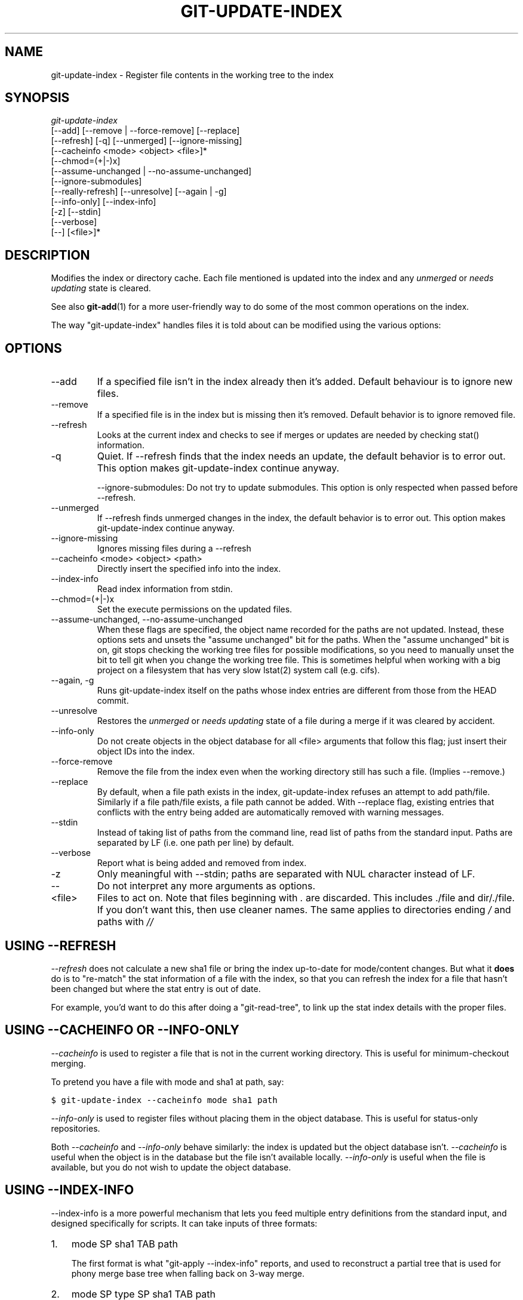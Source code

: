 .\" ** You probably do not want to edit this file directly **
.\" It was generated using the DocBook XSL Stylesheets (version 1.69.1).
.\" Instead of manually editing it, you probably should edit the DocBook XML
.\" source for it and then use the DocBook XSL Stylesheets to regenerate it.
.TH "GIT\-UPDATE\-INDEX" "1" "05/29/2008" "Git 1.5.6.rc0.46.gd2b3" "Git Manual"
.\" disable hyphenation
.nh
.\" disable justification (adjust text to left margin only)
.ad l
.SH "NAME"
git\-update\-index \- Register file contents in the working tree to the index
.SH "SYNOPSIS"
.sp
.nf
\fIgit\-update\-index\fR
             [\-\-add] [\-\-remove | \-\-force\-remove] [\-\-replace]
             [\-\-refresh] [\-q] [\-\-unmerged] [\-\-ignore\-missing]
             [\-\-cacheinfo <mode> <object> <file>]*
             [\-\-chmod=(+|\-)x]
             [\-\-assume\-unchanged | \-\-no\-assume\-unchanged]
             [\-\-ignore\-submodules]
             [\-\-really\-refresh] [\-\-unresolve] [\-\-again | \-g]
             [\-\-info\-only] [\-\-index\-info]
             [\-z] [\-\-stdin]
             [\-\-verbose]
             [\-\-] [<file>]*
.fi
.SH "DESCRIPTION"
Modifies the index or directory cache. Each file mentioned is updated into the index and any \fIunmerged\fR or \fIneeds updating\fR state is cleared.

See also \fBgit\-add\fR(1) for a more user\-friendly way to do some of the most common operations on the index.

The way "git\-update\-index" handles files it is told about can be modified using the various options:
.SH "OPTIONS"
.TP
\-\-add
If a specified file isn't in the index already then it's added. Default behaviour is to ignore new files.
.TP
\-\-remove
If a specified file is in the index but is missing then it's removed. Default behavior is to ignore removed file.
.TP
\-\-refresh
Looks at the current index and checks to see if merges or updates are needed by checking stat() information.
.TP
\-q
Quiet. If \-\-refresh finds that the index needs an update, the default behavior is to error out. This option makes git\-update\-index continue anyway.

\-\-ignore\-submodules: Do not try to update submodules. This option is only respected when passed before \-\-refresh.
.TP
\-\-unmerged
If \-\-refresh finds unmerged changes in the index, the default behavior is to error out. This option makes git\-update\-index continue anyway.
.TP
\-\-ignore\-missing
Ignores missing files during a \-\-refresh
.TP
\-\-cacheinfo <mode> <object> <path>
Directly insert the specified info into the index.
.TP
\-\-index\-info
Read index information from stdin.
.TP
\-\-chmod=(+|\-)x
Set the execute permissions on the updated files.
.TP
\-\-assume\-unchanged, \-\-no\-assume\-unchanged
When these flags are specified, the object name recorded for the paths are not updated. Instead, these options sets and unsets the "assume unchanged" bit for the paths. When the "assume unchanged" bit is on, git stops checking the working tree files for possible modifications, so you need to manually unset the bit to tell git when you change the working tree file. This is sometimes helpful when working with a big project on a filesystem that has very slow lstat(2) system call (e.g. cifs).
.TP
\-\-again, \-g
Runs git\-update\-index itself on the paths whose index entries are different from those from the HEAD commit.
.TP
\-\-unresolve
Restores the \fIunmerged\fR or \fIneeds updating\fR state of a file during a merge if it was cleared by accident.
.TP
\-\-info\-only
Do not create objects in the object database for all <file> arguments that follow this flag; just insert their object IDs into the index.
.TP
\-\-force\-remove
Remove the file from the index even when the working directory still has such a file. (Implies \-\-remove.)
.TP
\-\-replace
By default, when a file path exists in the index, git\-update\-index refuses an attempt to add path/file. Similarly if a file path/file exists, a file path cannot be added. With \-\-replace flag, existing entries that conflicts with the entry being added are automatically removed with warning messages.
.TP
\-\-stdin
Instead of taking list of paths from the command line, read list of paths from the standard input. Paths are separated by LF (i.e. one path per line) by default.
.TP
\-\-verbose
Report what is being added and removed from index.
.TP
\-z
Only meaningful with \-\-stdin; paths are separated with NUL character instead of LF.
.TP
\-\-
Do not interpret any more arguments as options.
.TP
<file>
Files to act on. Note that files beginning with \fI.\fR are discarded. This includes ./file and dir/./file. If you don't want this, then use cleaner names. The same applies to directories ending \fI/\fR and paths with \fI//\fR
.SH "USING \-\-REFRESH"
\fI\-\-refresh\fR does not calculate a new sha1 file or bring the index up\-to\-date for mode/content changes. But what it \fBdoes\fR do is to "re\-match" the stat information of a file with the index, so that you can refresh the index for a file that hasn't been changed but where the stat entry is out of date.

For example, you'd want to do this after doing a "git\-read\-tree", to link up the stat index details with the proper files.
.SH "USING \-\-CACHEINFO OR \-\-INFO\-ONLY"
\fI\-\-cacheinfo\fR is used to register a file that is not in the current working directory. This is useful for minimum\-checkout merging.

To pretend you have a file with mode and sha1 at path, say:
.sp
.nf
.ft C
$ git\-update\-index \-\-cacheinfo mode sha1 path
.ft

.fi
\fI\-\-info\-only\fR is used to register files without placing them in the object database. This is useful for status\-only repositories.

Both \fI\-\-cacheinfo\fR and \fI\-\-info\-only\fR behave similarly: the index is updated but the object database isn't. \fI\-\-cacheinfo\fR is useful when the object is in the database but the file isn't available locally. \fI\-\-info\-only\fR is useful when the file is available, but you do not wish to update the object database.
.SH "USING \-\-INDEX\-INFO"
\-\-index\-info is a more powerful mechanism that lets you feed multiple entry definitions from the standard input, and designed specifically for scripts. It can take inputs of three formats:
.TP 3
1.
mode SP sha1 TAB path

The first format is what "git\-apply \-\-index\-info" reports, and used to reconstruct a partial tree that is used for phony merge base tree when falling back on 3\-way merge.
.TP
2.
mode SP type SP sha1 TAB path

The second format is to stuff git\-ls\-tree output into the index file.
.TP
3.
mode SP sha1 SP stage TAB path

This format is to put higher order stages into the index file and matches git\-ls\-files \-\-stage output.

To place a higher stage entry to the index, the path should first be removed by feeding a mode=0 entry for the path, and then feeding necessary input lines in the third format.

For example, starting with this index:
.sp
.nf
.ft C
$ git ls\-files \-s
100644 8a1218a1024a212bb3db30becd860315f9f3ac52 0       frotz
.ft

.fi
you can feed the following input to \-\-index\-info:
.sp
.nf
.ft C
$ git update\-index \-\-index\-info
0 0000000000000000000000000000000000000000      frotz
100644 8a1218a1024a212bb3db30becd860315f9f3ac52 1       frotz
100755 8a1218a1024a212bb3db30becd860315f9f3ac52 2       frotz
.ft

.fi
The first line of the input feeds 0 as the mode to remove the path; the SHA1 does not matter as long as it is well formatted. Then the second and third line feeds stage 1 and stage 2 entries for that path. After the above, we would end up with this:
.sp
.nf
.ft C
$ git ls\-files \-s
100644 8a1218a1024a212bb3db30becd860315f9f3ac52 1       frotz
100755 8a1218a1024a212bb3db30becd860315f9f3ac52 2       frotz
.ft

.fi
.SH "USING \(lqASSUME UNCHANGED\(rq BIT"
Many operations in git depend on your filesystem to have an efficient lstat(2) implementation, so that st_mtime information for working tree files can be cheaply checked to see if the file contents have changed from the version recorded in the index file. Unfortunately, some filesystems have inefficient lstat(2). If your filesystem is one of them, you can set "assume unchanged" bit to paths you have not changed to cause git not to do this check. Note that setting this bit on a path does not mean git will check the contents of the file to see if it has changed \(em it makes git to omit any checking and assume it has \fBnot\fR changed. When you make changes to working tree files, you have to explicitly tell git about it by dropping "assume unchanged" bit, either before or after you modify them.

In order to set "assume unchanged" bit, use \-\-assume\-unchanged option. To unset, use \-\-no\-assume\-unchanged.

The command looks at core.ignorestat configuration variable. When this is true, paths updated with git\-update\-index paths\&... and paths updated with other git commands that update both index and working tree (e.g. git\-apply \-\-index, git\-checkout\-index \-u, and git\-read\-tree \-u) are automatically marked as "assume unchanged". Note that "assume unchanged" bit is \fBnot\fR set if git\-update\-index \-\-refresh finds the working tree file matches the index (use git\-update\-index \-\-really\-refresh if you want to mark them as "assume unchanged").
.SH "EXAMPLES"
To update and refresh only the files already checked out:
.sp
.nf
.ft C
$ git\-checkout\-index \-n \-f \-a && git\-update\-index \-\-ignore\-missing \-\-refresh
.ft

.fi
.TP
On an inefficient filesystem with core.ignorestat set
.sp
.nf
.ft C
$ git update\-index \-\-really\-refresh              \fB(1)\fR
$ git update\-index \-\-no\-assume\-unchanged foo.c   \fB(2)\fR
$ git diff \-\-name\-only                           \fB(3)\fR
$ edit foo.c
$ git diff \-\-name\-only                           \fB(4)\fR
M foo.c
$ git update\-index foo.c                         \fB(5)\fR
$ git diff \-\-name\-only                           \fB(6)\fR
$ edit foo.c
$ git diff \-\-name\-only                           \fB(7)\fR
$ git update\-index \-\-no\-assume\-unchanged foo.c   \fB(8)\fR
$ git diff \-\-name\-only                           \fB(9)\fR
M foo.c
.ft

.fi
.sp
\fB1. \fRforces lstat(2) to set "assume unchanged" bits for paths that match index.
.br
\fB2. \fRmark the path to be edited.
.br
\fB3. \fRthis does lstat(2) and finds index matches the path.
.br
\fB4. \fRthis does lstat(2) and finds index does \fBnot\fR match the path.
.br
\fB5. \fRregistering the new version to index sets "assume unchanged" bit.
.br
\fB6. \fRand it is assumed unchanged.
.br
\fB7. \fReven after you edit it.
.br
\fB8. \fRyou can tell about the change after the fact.
.br
\fB9. \fRnow it checks with lstat(2) and finds it has been changed.
.br
.SH "CONFIGURATION"
The command honors core.filemode configuration variable. If your repository is on an filesystem whose executable bits are unreliable, this should be set to \fIfalse\fR (see \fBgit\-config\fR(1)). This causes the command to ignore differences in file modes recorded in the index and the file mode on the filesystem if they differ only on executable bit. On such an unfortunate filesystem, you may need to use git\-update\-index \-\-chmod=.

Quite similarly, if core.symlinks configuration variable is set to \fIfalse\fR (see \fBgit\-config\fR(1)), symbolic links are checked out as plain files, and this command does not modify a recorded file mode from symbolic link to regular file.

The command looks at core.ignorestat configuration variable. See \fIUsing "assume unchanged" bit\fR section above.
.SH "SEE ALSO"
\fBgit\-config\fR(1), \fBgit\-add\fR(1)
.SH "AUTHOR"
Written by Linus Torvalds <torvalds@osdl.org>
.SH "DOCUMENTATION"
Documentation by David Greaves, Junio C Hamano and the git\-list <git@vger.kernel.org>.
.SH "GIT"
Part of the \fBgit\fR(7) suite

